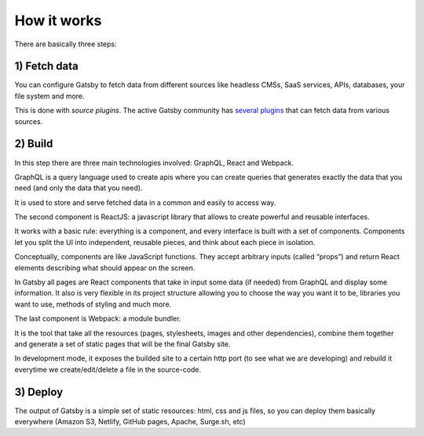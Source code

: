 How it works
============

  .. image:: ./_static/gatsby-schema.png
    :scale: 50%

There are basically three steps:

1) Fetch data
-------------
You can configure Gatsby to fetch data from different sources like headless CMSs, SaaS services, APIs, databases, your file system and more.

This is done with `source plugins`. The active Gatsby community has `several plugins <https://www.gatsbyjs.org/plugins/>`_ that can fetch data from various sources.

2) Build
--------
In this step there are three main technologies involved: GraphQL, React and Webpack.

GraphQL is a query language used to create apis where you can create queries that generates exactly the data that you need (and only the data that you need).

It is used to store and serve fetched data in a common and easily to access way.

The second component is ReactJS: a javascript library that allows to create powerful and reusable interfaces.

It works with a basic rule: everything is a component, and every interface is built with a set of components.
Components let you split the UI into independent, reusable pieces, and think about each piece in isolation.

Conceptually, components are like JavaScript functions. They accept arbitrary inputs (called “props”) and return React elements describing what should appear on the screen.

In Gatsby all pages are React components that take in input some data (if needed) from GraphQL and display some information.
It also is very flexible in its project structure allowing you to choose the way you want it to be, libraries you want to use,
methods of styling and much more.

The last component is Webpack: a module bundler.

It is the tool that take all the resources (pages, stylesheets, images and other dependencies), combine
them together and generate a set of static pages that will be the final Gatsby site.

In development mode, it exposes the builded site to a certain http port (to see what we are developing) and rebuild it
everytime we create/edit/delete a file in the source-code.

3) Deploy
---------
The output of Gatsby is a simple set of static resources: html, css and js files, so you can deploy them basically everywhere (Amazon S3, Netlify, GitHub pages, Apache, Surge.sh, etc)
